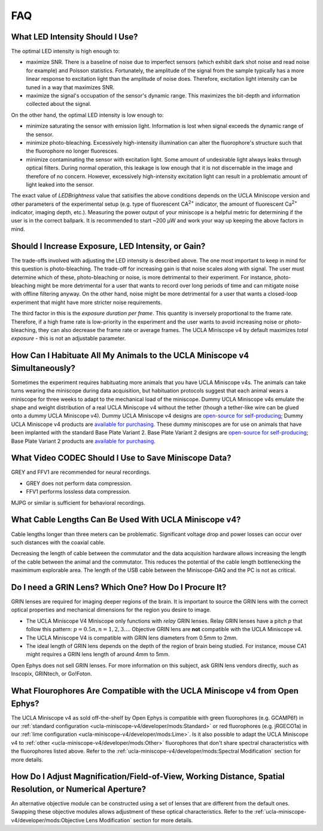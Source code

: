 
###
FAQ
###

********************************
What LED Intensity Should I Use?
********************************

The optimal LED intensity is high enough to:

*   maximize SNR. There is a baseline of noise due to imperfect sensors (which exhibit dark shot noise and read noise for example) and Poisson statistics. Fortunately, the amplitude of the signal from the sample typically has a more linear response to excitation light than the amplitude of noise does. Therefore, excitation light intensity can be tuned in a way that maximizes SNR.

*   maximize the signal's occupation of the sensor's dynamic range. This maximizes the bit-depth and information collected about the signal.

On the other hand, the optimal LED intensity is low enough to:

*   minimize saturating the sensor with emission light. Information is lost when signal exceeds the dynamic range of the sensor.

*   minimize photo-bleaching. Excessively high-intensity illumination can alter the fluorophore's structure such that the fluorophore no longer fluoresces. 

*   minimize contaminating the sensor with excitation light. Some amount of undesirable light always leaks through optical filters. During normal operation, this leakage is low enough that it is not discernable in the image and therefore of no concern. However, excessively high-intensity excitation light can result in a problematic amount of light leaked into the sensor. 

.. This manifests as ___.

.. :ref:`lens flare <ucla-miniscope-v4/faq-troubleshoot-resources/troubleshoot:Lens Flare>`.

The exact value of *LEDBrightness* value that satisifies the above conditions depends on the UCLA Miniscope version and other parameters of the experimental setup (e.g. type of fluorescent CA\ :sup:`2+` indicator, the amount of fluorescent Ca\ :sup:`2+` indicator, imaging depth, etc.). Measuring the power output of your miniscope is a helpful metric for determining if the user is in the correct ballpark. It is recommended to start ~200 µW and work your way up keeping the above factors in mind.

***************************************************
Should I Increase Exposure, LED Intensity, or Gain?
***************************************************

The trade-offs involved with adjusting the LED intensity is described above. The one most important to keep in mind for this question is photo-bleaching. The trade-off for increasing gain is that noise scales along with signal. The user must determine which of these, photo-bleaching or noise, is more detrimental to their experiment. For instance, photo-bleaching might be more detrimental for a user that wants to record over long periods of time and can mitigate noise with offline filtering anyway. On the other hand, noise might be more detrimental for a user that wants a closed-loop experiment that might have more stricter noise requirements.

The third factor in this is the *exposure duration per frame*. This quantity is inversely proportional to the frame rate. Therefore, if a high frame rate is low-priority in the experiment and the user wants to avoid increasing noise or photo-bleaching, they can also decrease the frame rate or average frames. The UCLA Miniscope v4 by default maximizes *total exposure* - this is not an adjustable parameter. 

***************************************************************************
How Can I Habituate All My Animals to the UCLA Miniscope v4 Simultaneously? 
***************************************************************************

Sometimes the experiment requires habituating more animals that you have UCLA Miniscope v4s. The animals can take turns wearing the miniscope during data acquisition, but habituation protocols suggest that each animal wears a miniscope for three weeks to adapt to the mechanical load of the miniscope. Dummy UCLA Miniscope v4s emulate the shape and weight distribution of a real UCLA Miniscope v4 without the tether (though a tether-like wire can be glued onto a dummy UCLA Miniscope v4). Dummy UCLA Miniscope v4 designs are `open-source for self-producing <https://github.com/Aharoni-Lab/Miniscope-v4/blob/master/Miniscope-v4-Body-Parts/Parts%20v4_2/Miniscope_v4_Dummy.step>`__; Dummy UCLA Miniscope v4 products are `available for purchasing <https://open-ephys.org/miniscope-v4/miniscope-v4-dummy-scope>`__. These dummy miniscopes are for use on animals that have been implanted with the standard Base Plate Variant 2. Base Plate Variant 2 designs are `open-source for self-producing <https://github.com/Aharoni-Lab/Miniscope-v4/tree/master/Miniscope-v4-Body-Parts/Parts%20v4_2/Mounting_Variation_2>`__; Base Plate Variant 2 products are `available for purchasing <https://open-ephys.org/miniscope-v4/miniscope-v4-base-plate-variant-2>`__. 

..
    **********************************************************
    How Do I Perform the Surgery to Use the UCLA Miniscope v4?
    **********************************************************

    Open Ephys sells a stereotaxic miniscope holder for positioning the UCLA Miniscope v4 during implantation. Stereotaxic holder designs are `open-source for self-producing <https://github.com/Aharoni-Lab/Miniscope-v4/tree/master/Miniscope-v4-Holder>`__.

    .. ; stereotaxic holder products are `available for purchasing <https://open-ephys.org/miniscope-v4/>`__. 

    Beyond this and the information included in the :ref:`ucla-miniscope-v4/user/preparation/index:Surgery Timeline`, Open Ephys does not provide support for surgeries.

    ..  todo:: add link to sterteotaxic UCLA Miniscope v4 store link or tell them how they can buy it from us if they can

*****************************************************
What Video CODEC Should I Use to Save Miniscope Data?
*****************************************************

GREY and FFV1 are recommended for neural recordings. 

*   GREY does not perform data compression. 

*   FFV1 performs lossless data compression. 

MJPG or similar is sufficient for behavioral recordings.

******************************************************
What Cable Lengths Can Be Used With UCLA Miniscope v4?
******************************************************

Cable lengths longer than three meters can be problematic. Significant voltage drop and power losses can occur over such distances with the coaxial cable. 

Decreasing the length of cable between the commutator and the data acquisition hardware allows increasing the length of the cable between the animal and the commutator. This reduces the potential of the cable length bottlenecking the maximimum explorable area. The length of the USB cable between the Miniscope-DAQ and the PC is not as critical.

******************************************************
Do I need a GRIN Lens? Which One? How Do I Procure It?
******************************************************

GRIN lenses are required for imaging deeper regions of the brain. It is important to source the GRIN lens with the correct optical properties and mechanical dimensions for the region you desire to image.

*   The UCLA Miniscope V4 Miniscope only functions with *relay* GRIN lenses. Relay GRIN lenses have a pitch *p* that follow this pattern: :math:`p=0.5n, n = 1, 2, 3...`. Objective GRIN lens are **not** compatible with the UCLA Miniscope v4.  

*   The UCLA Miniscope V4 is compatible with GRIN lens diameters from 0.5mm to 2mm.

*   The ideal length of GRIN lens depends on the depth of the region of brain being studied. For instance, mouse CA1 might requires a GRIN lens length of around 4mm to 5mm.

..  todo:: mention coating? https://groups.google.com/g/miniscope/c/4XRDskiVKhQ

Open Ephys does not sell GRIN lenses. For more information on this subject, ask GRIN lens vendors directly, such as Inscopix, GRINtech, or Go!Foton.

****************************************************************************
What Flourophores Are Compatible with the UCLA Miniscope v4 from Open Ephys?
****************************************************************************

The UCLA Miniscope v4 as sold off-the-shelf by Open Ephys is compatible with green fluorophores (e.g. GCAMP6f) in our :ref:`standard configuration <ucla-miniscope-v4/developer/mods:Standard>` or red fluorophores (e.g. jRGECO1a) in our :ref:`lime configuration <ucla-miniscope-v4/developer/mods:Lime>`. Is it also possible to adapt the UCLA Miniscope v4 to :ref:`other <ucla-miniscope-v4/developer/mods:Other>` fluorophores that don't share spectral characteristics with the fluorophores listed above. Refer to the :ref:`ucla-miniscope-v4/developer/mods:Spectral Modification` section for more details.

*********************************************************************************************************
How Do I Adjust Magnification/Field-of-View, Working Distance, Spatial Resolution, or Numerical Aperture?
*********************************************************************************************************

An alternative objective module can be constructed using a set of lenses that are different from the default ones. Swapping these objective modules allows adjustment of these optical characteristics. Refer to the :ref:`ucla-miniscope-v4/developer/mods:Objective Lens Modification` section for more details.

..
    *************************************************************
    How Do I Adjust Dynamic Range of LED Excitation Light Source?
    *************************************************************

    Refer to :doc:`/ucla-miniscope-v4/developer/mods/led-resistor` page of this documentation.

